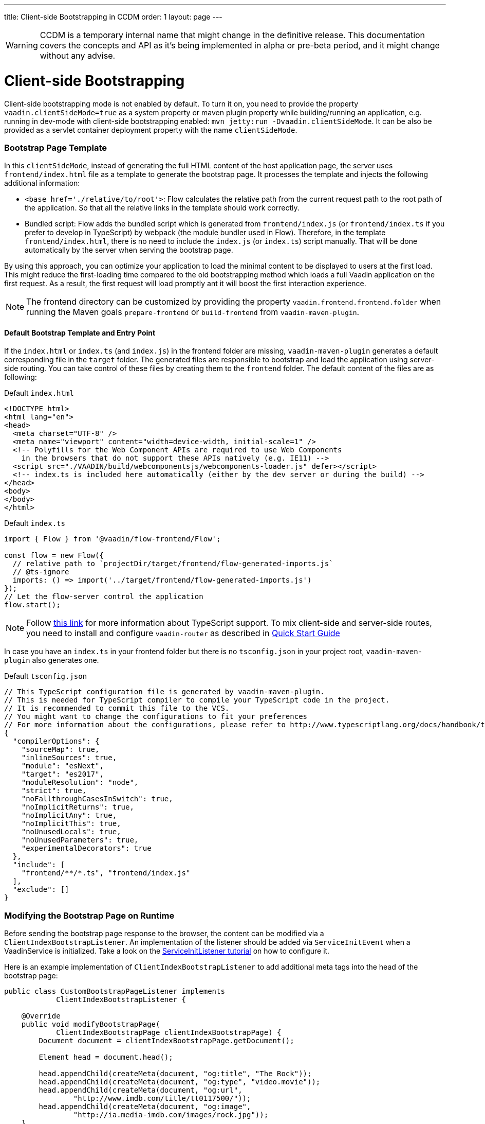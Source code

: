 ---
title: Client-side Bootstrapping in CCDM
order: 1
layout: page
---

ifdef::env-github[:outfilesuffix: .asciidoc]

WARNING: CCDM is a temporary internal name that might change in the definitive release. This documentation covers the concepts and API as it's being implemented in alpha or pre-beta period, and it might change without any advise.

= Client-side Bootstrapping

Client-side bootstrapping mode is not enabled by default. To turn it on, you need to provide the property `vaadin.clientSideMode=true` as a system property or maven plugin property while building/running an application, e.g. running in dev-mode with client-side bootstrapping enabled: `mvn jetty:run -Dvaadin.clientSideMode`. It can be also be provided as a servlet container deployment property with the name `clientSideMode`.

=== Bootstrap Page Template [[bootstrap-page-template]]

In this `clientSideMode`, instead of generating the full HTML content of the host application page, the server uses `frontend/index.html` file as a template to generate the bootstrap page. It processes the template and injects the following additional information:

  - `<base href='./relative/to/root'>`: Flow calculates the relative path from the current request path to the root path of the application. So that all the relative links in the template should work correctly.

  - Bundled script: Flow adds the bundled script which is generated from `frontend/index.js` (or `frontend/index.ts` if you prefer to develop in TypeScript) by webpack (the module bundler used in Flow). Therefore, in the template `frontend/index.html`, there is no need to include the `index.js` (or `index.ts`) script manually. That will be done automatically by the server when serving the bootstrap page.

By using this approach, you can optimize your application to load the minimal content to be displayed to users at the first load. This might reduce the first-loading time compared to the old bootstrapping method which loads a full Vaadin application on the first request. As a result, the first request will load promptly ant it will boost the first interaction experience.

NOTE: The frontend directory can be customized by providing the property `vaadin.frontend.frontend.folder` when running the Maven goals `prepare-frontend`  or `build-frontend` from `vaadin-maven-plugin`.

==== Default Bootstrap Template and Entry Point

If the `index.html` or `index.ts` (and `index.js`) in the frontend folder are missing, `vaadin-maven-plugin` generates a default corresponding file in the `target` folder. The generated files are responsible to bootstrap and load the application using server-side routing. You can take control of these files by creating them to the `frontend` folder. The default content of the files are as following:

.Default `index.html`
[source,html]
----
<!DOCTYPE html>
<html lang="en">
<head>
  <meta charset="UTF-8" />
  <meta name="viewport" content="width=device-width, initial-scale=1" />
  <!-- Polyfills for the Web Component APIs are required to use Web Components
    in the browsers that do not support these APIs natively (e.g. IE11) -->
  <script src="./VAADIN/build/webcomponentsjs/webcomponents-loader.js" defer></script>
  <!-- index.ts is included here automatically (either by the dev server or during the build) -->
</head>
<body>
</body>
</html>
----

.Default `index.ts`
[source,javascript]
----

import { Flow } from '@vaadin/flow-frontend/Flow';

const flow = new Flow({
  // relative path to `projectDir/target/frontend/flow-generated-imports.js`
  // @ts-ignore
  imports: () => import('../target/frontend/flow-generated-imports.js')
});
// Let the flow-server control the application
flow.start();
----

NOTE: Follow <<typescript-support#, this link>> for more information about TypeScript support. To mix client-side and server-side routes, you need to install and configure `vaadin-router` as described in <<quick-start-guide#, Quick Start Guide>>

In case you have an `index.ts` in your frontend folder but there is no `tsconfig.json` in your project root, `vaadin-maven-plugin` also generates one.

.Default `tsconfig.json`
[source,json]
----
// This TypeScript configuration file is generated by vaadin-maven-plugin.
// This is needed for TypeScript compiler to compile your TypeScript code in the project.
// It is recommended to commit this file to the VCS.
// You might want to change the configurations to fit your preferences
// For more information about the configurations, please refer to http://www.typescriptlang.org/docs/handbook/tsconfig-json.html
{
  "compilerOptions": {
    "sourceMap": true,
    "inlineSources": true,
    "module": "esNext",
    "target": "es2017",
    "moduleResolution": "node",
    "strict": true,
    "noFallthroughCasesInSwitch": true,
    "noImplicitReturns": true,
    "noImplicitAny": true,
    "noImplicitThis": true,
    "noUnusedLocals": true,
    "noUnusedParameters": true,
    "experimentalDecorators": true
  },
  "include": [
    "frontend/**/*.ts", "frontend/index.js"
  ],
  "exclude": []
}

----

=== Modifying the Bootstrap Page on Runtime

Before sending the bootstrap page response to the browser, the content can be modified via a `ClientIndexBootstrapListener`. An implementation of the listener should be added via `ServiceInitEvent` when a VaadinService is initialized. Take a look on the <<../advanced/tutorial-service-init-listener#,ServiceInitListener tutorial>> on how to configure it.

Here is an example implementation of `ClientIndexBootstrapListener` to add additional meta tags into the head of the bootstrap page:

[source,java]
----
public class CustomBootstrapPageListener implements
            ClientIndexBootstrapListener {

    @Override
    public void modifyBootstrapPage(
            ClientIndexBootstrapPage clientIndexBootstrapPage) {
        Document document = clientIndexBootstrapPage.getDocument();

        Element head = document.head();

        head.appendChild(createMeta(document, "og:title", "The Rock"));
        head.appendChild(createMeta(document, "og:type", "video.movie"));
        head.appendChild(createMeta(document, "og:url",
                "http://www.imdb.com/title/tt0117500/"));
        head.appendChild(createMeta(document, "og:image",
                "http://ia.media-imdb.com/images/rock.jpg"));
    }

    private Element createMeta(Document document, String property,
            String content) {
        Element meta = document.createElement("meta");
        meta.attr("property", property);
        meta.attr("content", content);
        return meta;
    }
}
----
